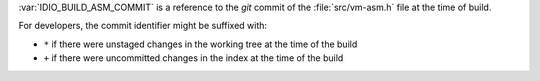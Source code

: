 :var:`IDIO_BUILD_ASM_COMMIT` is a reference to the *git* commit of the
:file:`src/vm-asm.h` file at the time of build.

For developers, the commit identifier might be suffixed with:

* ``*`` if there were unstaged changes in the working tree at the time
  of the build

* ``+`` if there were uncommitted changes in the index at the time of
  the build
